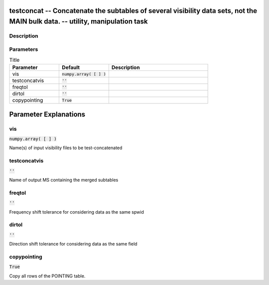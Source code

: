 testconcat -- Concatenate the subtables of several visibility data sets, not the MAIN bulk data. -- utility, manipulation task
=======================================

Description
---------------------------------------



Parameters
---------------------------------------

.. list-table:: Title
   :widths: 25 25 50 
   :header-rows: 1
   
   * - Parameter
     - Default
     - Description
   * - vis
     - :code:`numpy.array( [  ] )`
     - 
   * - testconcatvis
     - :code:`''`
     - 
   * - freqtol
     - :code:`''`
     - 
   * - dirtol
     - :code:`''`
     - 
   * - copypointing
     - :code:`True`
     - 


Parameter Explanations
=======================================



vis
---------------------------------------

:code:`numpy.array( [  ] )`

Name(s) of input visibility files to be test-concatenated


testconcatvis
---------------------------------------

:code:`''`

Name of output MS containing the merged subtables


freqtol
---------------------------------------

:code:`''`

Frequency shift tolerance for considering data as the same spwid


dirtol
---------------------------------------

:code:`''`

Direction shift tolerance for considering data as the same field


copypointing
---------------------------------------

:code:`True`

Copy all rows of the POINTING table.




